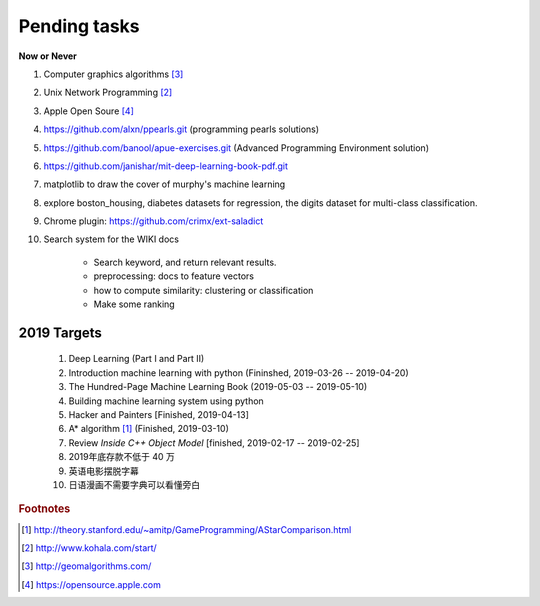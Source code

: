 *************
Pending tasks
*************

**Now or Never**

#. Computer graphics algorithms [#geomatric_alg]_
#. Unix Network Programming [#unix_network_programming]_
#. Apple Open Soure [#apple_opensource]_
#. https://github.com/alxn/ppearls.git (programming pearls solutions)
#. https://github.com/banool/apue-exercises.git (Advanced Programming Environment solution)
#. https://github.com/janishar/mit-deep-learning-book-pdf.git
#. matplotlib to draw the cover of murphy's machine learning
#. explore boston_housing, diabetes datasets for regression, the digits dataset for multi-class classification.

#. Chrome plugin: https://github.com/crimx/ext-saladict

#. Search system for the WIKI docs

    - Search keyword, and return relevant results.
    - preprocessing: docs to feature vectors
    - how to compute similarity: clustering or classification
    - Make some ranking


2019 Targets
============

    #. Deep Learning (Part I and Part II)
    #. Introduction machine learning with python (Fininshed, 2019-03-26 -- 2019-04-20)
    #. The Hundred-Page Machine Learning Book (2019-05-03 -- 2019-05-10)
    #. Building machine learning system using python
    #. Hacker and Painters [Finished, 2019-04-13]
    #. A* algorithm [#a_star_algorithm]_ (Finished, 2019-03-10)
    #. Review *Inside C++ Object Model* [finished, 2019-02-17 -- 2019-02-25]
    #. 2019年底存款不低于 40 万
    #. 英语电影摆脱字幕
    #. 日语漫画不需要字典可以看懂旁白
    

.. rubric:: Footnotes

.. [#a_star_algorithm] http://theory.stanford.edu/~amitp/GameProgramming/AStarComparison.html
.. [#unix_network_programming] http://www.kohala.com/start/ 
.. [#geomatric_alg] http://geomalgorithms.com/
.. [#apple_opensource] https://opensource.apple.com
